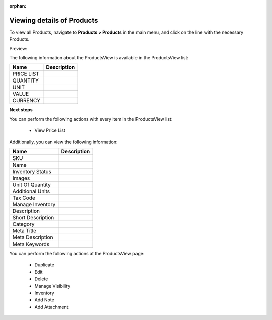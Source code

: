 :orphan:

Viewing details of Products
---------------------------

To view all Products, navigate to **Products > Products** in the main menu, and click on the line with the necessary Products.

Preview:

.. image:: /user_guide/img/products/products/ProductsView.png
   :class: with-border

The following information about the ProductsView is available in the ProductsView list:

+------------+-------------+
| Name       | Description |
+============+=============+
| PRICE LIST |             |
+------------+-------------+
| QUANTITY   |             |
+------------+-------------+
| UNIT       |             |
+------------+-------------+
| VALUE      |             |
+------------+-------------+
| CURRENCY   |             |
+------------+-------------+

**Next steps**

You can perform the following actions with every item in the ProductsView list:

 * View Price List


Additionally, you can view the following information:

+-------------------+-------------+
| Name              | Description |
+===================+=============+
| SKU               |             |
+-------------------+-------------+
| Name              |             |
+-------------------+-------------+
| Inventory Status  |             |
+-------------------+-------------+
| Images            |             |
+-------------------+-------------+
| Unit Of Quantity  |             |
+-------------------+-------------+
| Additional Units  |             |
+-------------------+-------------+
| Tax Code          |             |
+-------------------+-------------+
| Manage Inventory  |             |
+-------------------+-------------+
| Description       |             |
+-------------------+-------------+
| Short Description |             |
+-------------------+-------------+
| Category          |             |
+-------------------+-------------+
| Meta Title        |             |
+-------------------+-------------+
| Meta Description  |             |
+-------------------+-------------+
| Meta Keywords     |             |
+-------------------+-------------+

You can perform the following actions at the ProductsView page:

 * Duplicate

 * Edit

 * Delete

 * Manage Visibility

 * Inventory

 * Add Note

 * Add Attachment


